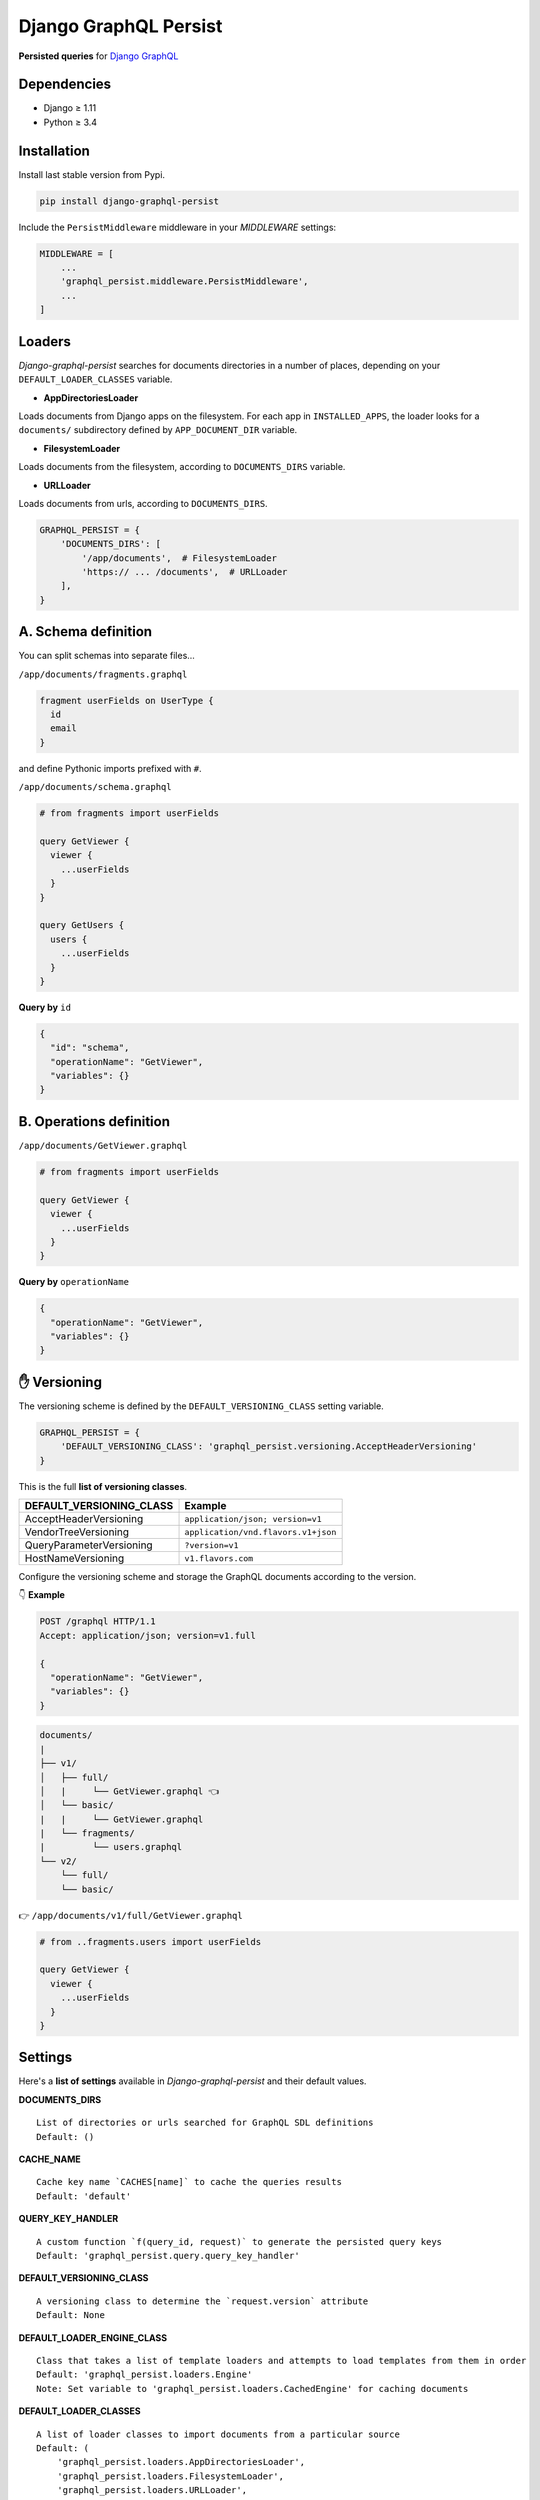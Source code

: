 Django GraphQL Persist
======================

|Pypi| |Wheel| |Build Status| |Codecov| |Code Climate|


**Persisted queries** for `Django GraphQL`_

.. _Django GraphQL: https://github.com/graphql-python/graphene-django


Dependencies
------------

* Django ≥ 1.11
* Python ≥ 3.4


Installation
------------

Install last stable version from Pypi.

.. code:: sh

    pip install django-graphql-persist


Include the ``PersistMiddleware`` middleware in your *MIDDLEWARE* settings:

.. code:: python

    MIDDLEWARE = [
        ...
        'graphql_persist.middleware.PersistMiddleware',
        ...
    ]


Loaders
-------

*Django-graphql-persist* searches for documents directories in a number of places, depending on your ``DEFAULT_LOADER_CLASSES`` variable.

* **AppDirectoriesLoader**

Loads documents from Django apps on the filesystem. For each app in ``INSTALLED_APPS``, the loader looks for a ``documents/`` subdirectory defined by ``APP_DOCUMENT_DIR`` variable.

* **FilesystemLoader**

Loads documents from the filesystem, according to ``DOCUMENTS_DIRS`` variable.

* **URLLoader**

Loads documents from urls, according to ``DOCUMENTS_DIRS``.


.. code:: python

    GRAPHQL_PERSIST = {
        'DOCUMENTS_DIRS': [
            '/app/documents',  # FilesystemLoader
            'https:// ... /documents',  # URLLoader
        ],
    }


A. Schema definition
--------------------

You can split schemas into separate files...

``/app/documents/fragments.graphql``

.. code:: graphql

    fragment userFields on UserType {
      id
      email
    }

and define Pythonic imports prefixed with ``#``.

``/app/documents/schema.graphql``

.. code:: graphql

    # from fragments import userFields

    query GetViewer {
      viewer {
        ...userFields
      }
    }

    query GetUsers {
      users {
        ...userFields
      }
    }


**Query by** ``id``

.. code:: json

    {
      "id": "schema",
      "operationName": "GetViewer",
      "variables": {}
    }


B. Operations definition
------------------------

``/app/documents/GetViewer.graphql``

.. code:: graphql

    # from fragments import userFields

    query GetViewer {
      viewer {
        ...userFields
      }
    }


**Query by** ``operationName``

.. code:: json

    {
      "operationName": "GetViewer",
      "variables": {}
    }


✋ Versioning
-------------

The versioning scheme is defined by the ``DEFAULT_VERSIONING_CLASS`` setting variable.

.. code:: python

    GRAPHQL_PERSIST = {
        'DEFAULT_VERSIONING_CLASS': 'graphql_persist.versioning.AcceptHeaderVersioning'
    }

This is the full **list of versioning classes**.

+--------------------------+-------------------------------------+
| DEFAULT_VERSIONING_CLASS |               Example               |
+==========================+=====================================+
|  AcceptHeaderVersioning  |  ``application/json; version=v1``   |
+--------------------------+-------------------------------------+
|   VendorTreeVersioning   | ``application/vnd.flavors.v1+json`` |
+--------------------------+-------------------------------------+
| QueryParameterVersioning |          ``?version=v1``            |
+--------------------------+-------------------------------------+
|    HostNameVersioning    |         ``v1.flavors.com``          |
+--------------------------+-------------------------------------+

Configure the versioning scheme and storage the GraphQL documents according to the version.

👇 **Example**

.. code::

    POST /graphql HTTP/1.1
    Accept: application/json; version=v1.full

    {
      "operationName": "GetViewer",
      "variables": {}
    }

.. code::

    documents/
    |
    ├── v1/
    │   ├── full/
    │   |     └── GetViewer.graphql 👈
    │   └── basic/
    |   |     └── GetViewer.graphql
    |   └── fragments/
    |         └── users.graphql
    └── v2/
        └── full/
        └── basic/

👉 ``/app/documents/v1/full/GetViewer.graphql``

.. code:: graphql

    # from ..fragments.users import userFields

    query GetViewer {
      viewer {
        ...userFields
      }
    }


Settings
--------

Here's a **list of settings** available in *Django-graphql-persist* and their default values.

**DOCUMENTS_DIRS**

::

    List of directories or urls searched for GraphQL SDL definitions
    Default: () 

**CACHE_NAME**

::

    Cache key name `CACHES[name]` to cache the queries results
    Default: 'default'

**QUERY_KEY_HANDLER**

::

    A custom function `f(query_id, request)` to generate the persisted query keys
    Default: 'graphql_persist.query.query_key_handler'


**DEFAULT_VERSIONING_CLASS**

::

    A versioning class to determine the `request.version` attribute
    Default: None

**DEFAULT_LOADER_ENGINE_CLASS**

::

    Class that takes a list of template loaders and attempts to load templates from them in order
    Default: 'graphql_persist.loaders.Engine'
    Note: Set variable to 'graphql_persist.loaders.CachedEngine' for caching documents

**DEFAULT_LOADER_CLASSES**

::

    A list of loader classes to import documents from a particular source
    Default: (
        'graphql_persist.loaders.AppDirectoriesLoader',
        'graphql_persist.loaders.FilesystemLoader',
        'graphql_persist.loaders.URLLoader',
    )

**APP_DOCUMENT_DIR**

::

    Subdirectory of installed applications for searches documents
    Default: 'documents'

**DOCUMENTS_EXT**

::

    GraphQL document file extension
    Default: '.graphql'

**DEFAULT_RENDERER_CLASSES**

::

    A list of renderer classes that may be used when returning a persisted query response
    Default: ()


.. |Pypi| image:: https://img.shields.io/pypi/v/django-graphql-persist.svg
   :target: https://pypi.python.org/pypi/django-graphql-persist

.. |Wheel| image:: https://img.shields.io/pypi/wheel/django-graphql-persist.svg
   :target: https://pypi.python.org/pypi/django-graphql-persist

.. |Build Status| image:: https://travis-ci.org/flavors/django-graphql-persist.svg?branch=master
   :target: https://travis-ci.org/flavors/django-graphql-persist

.. |Codecov| image:: https://img.shields.io/codecov/c/github/flavors/django-graphql-persist.svg
   :target: https://codecov.io/gh/flavors/django-graphql-persist

.. |Code Climate| image:: https://api.codeclimate.com/v1/badges/46eaf45a95441d5470a4/maintainability
   :target: https://codeclimate.com/github/flavors/django-graphql-persist
